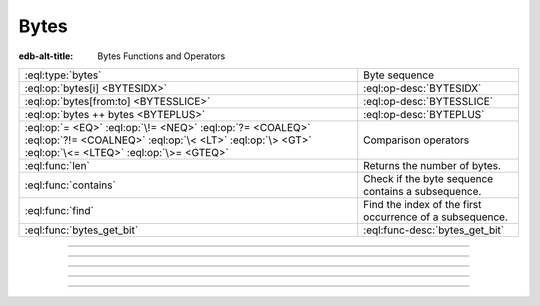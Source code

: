 .. _ref_std_bytes:

=====
Bytes
=====

:edb-alt-title: Bytes Functions and Operators

.. list-table::
    :class: funcoptable

    * - :eql:type:`bytes`
      - Byte sequence

    * - :eql:op:`bytes[i] <BYTESIDX>`
      - :eql:op-desc:`BYTESIDX`

    * - :eql:op:`bytes[from:to] <BYTESSLICE>`
      - :eql:op-desc:`BYTESSLICE`

    * - :eql:op:`bytes ++ bytes <BYTEPLUS>`
      - :eql:op-desc:`BYTEPLUS`

    * - :eql:op:`= <EQ>` :eql:op:`\!= <NEQ>` :eql:op:`?= <COALEQ>`
        :eql:op:`?!= <COALNEQ>` :eql:op:`\< <LT>` :eql:op:`\> <GT>`
        :eql:op:`\<= <LTEQ>` :eql:op:`\>= <GTEQ>`
      - Comparison operators

    * - :eql:func:`len`
      - Returns the number of bytes.

    * - :eql:func:`contains`
      - Check if the byte sequence contains a subsequence.

    * - :eql:func:`find`
      - Find the index of the first occurrence of a subsequence.

    * - :eql:func:`bytes_get_bit`
      - :eql:func-desc:`bytes_get_bit`


----------


.. eql:type:: std::bytes

    A sequence of bytes.

    Bytes cannot be cast into any other type. They represent raw data.

    There's a special byte literal:

    .. code-block:: edgeql-repl

        db> SELECT b'Hello, world';
        {b'Hello, world'}
        db> SELECT b'Hello,\x20world\x01';
        {b'Hello, world\x01'}

    There are also some :ref:`generic <ref_std_generic>`
    functions that can operate on bytes:

    .. code-block:: edgeql-repl

        db> SELECT contains(b'qwerty', b'42');
        {false}


----------


.. eql:operator:: BYTESIDX: bytes [ int64 ] -> bytes

    Bytes indexing.

    Examples:

    .. code-block:: edgeql-repl

        db> SELECT b'binary \x01\x02\x03\x04 ftw!'[8];
        {b'\x02'}


----------


.. eql:operator:: BYTESSLICE: bytes [ int64 : int64 ] -> bytes

    Bytes slicing.

    Examples:

    .. code-block:: edgeql-repl

        db> SELECT b'\x01\x02\x03\x04 ftw!'[2:-1];
        {b'\x03\x04 ftw'}
        db> SELECT b'some bytes'[2:-3];
        {b'me by'}


---------


.. eql:operator:: BYTEPLUS: bytes ++ bytes -> bytes

    Bytes concatenation.

    .. code-block:: edgeql-repl

        db> SELECT b'\x01\x02' ++ b'\x03\x04';
        {b'\x01\x02\x03\x04'}


---------


.. eql:function:: std::bytes_get_bit(bytes: bytes, nth: int64) -> int64

    Get the *nth* bit of the *bytes* value.

    When looking for the *nth* bit, this function enumerates bits from
    least to most significant in each byte.

    .. code-block:: edgeql-repl

        db> FOR n IN {0, 1, 2, 3, 4, 5, 6, 7,
        ...           8, 9, 10, 11, 12, 13 ,14, 15}
        ... UNION bytes_get_bit(b'ab', n);
        {1, 0, 0, 0, 0, 1, 1, 0, 0, 1, 0, 0, 0, 1, 1, 0}
